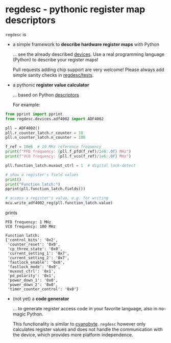 * regdesc - pythonic register map descriptors

=regdesc= is

- a simple framework to *describe hardware register maps* with Python

   ... see the already described [[file:regdesc/devices][devices]]. Use a real programming language (Python) to describe your register maps!

   Pull requests adding chip support are very welcome! Please always add simple sanity checks in [[file:regdesc/tests][regdesc/tests]].

- a pythonic *register value calculator*

   ... based on Python [[https://docs.python.org/3/howto/descriptor.html][descriptors]]

   For example:

#+begin_src python
  from pprint import pprint
  from regdesc.devices.adf4002 import ADF4002

  pll = ADF4002()
  pll.r_counter_latch.r_counter = 10
  pll.n_counter_latch.n_counter = 100

  f_ref = 10e6  # 10 MHz reference frequency
  print(f"PFD frequency: {pll.f_pfd(f_ref)/1e6:.0f} MHz")
  print(f"VCO frequency: {pll.f_vco(f_ref)/1e6:.0f} MHz")

  pll.function_latch.muxout_ctrl = 1  # digital lock-detect

  # show a register's field values
  print()
  print("Function latch:")
  pprint(pll.function_latch.fields())

  # access a register's value, e.g. for writing
  mcu.write_adf4002_reg(pll.function_latch.value)
#+end_src

prints

#+begin_example
PFD frequency: 1 MHz
VCO frequency: 100 MHz

Function latch:
{'control_bits': '0x2',
 'counter_reset': '0x0',
 'cp_three_state': '0x0',
 'current_setting_1': '0x7',
 'current_setting_2': '0x7',
 'fastlock_enable': '0x0',
 'fastlock_mode': '0x0',
 'muxout_ctrl': '0x1',
 'pd_polarity': '0x1',
 'power_down_1': '0x0',
 'power_down_2': '0x0',
 'timer_counter_control': '0x0'}
#+end_example

- (not yet) a *code generator*

   ... to generate register access code in your favorite language, also in no-magic Python.

   This functionality is similar to [[https://github.com/google/cyanobyte][cyanobyte]]. =regdesc= however only calculates register values and does not handle the communication with the device, which provides more platform independence.
